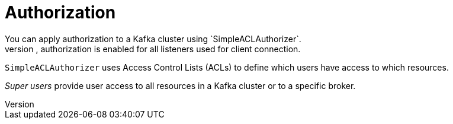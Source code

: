 // Module included in the following assemblies:
//
// overview/assembly-security-overview.adoc

[id="security-configuration-authorization_{context}"]
= Authorization
You can apply authorization to a Kafka cluster using `SimpleACLAuthorizer`.
If applied to a Kafka cluster, authorization is enabled for all listeners used for client connection.

`SimpleACLAuthorizer` uses Access Control Lists (ACLs) to define which users have access to which resources.

_Super users_ provide user access to all resources in a Kafka cluster or to a specific broker.
